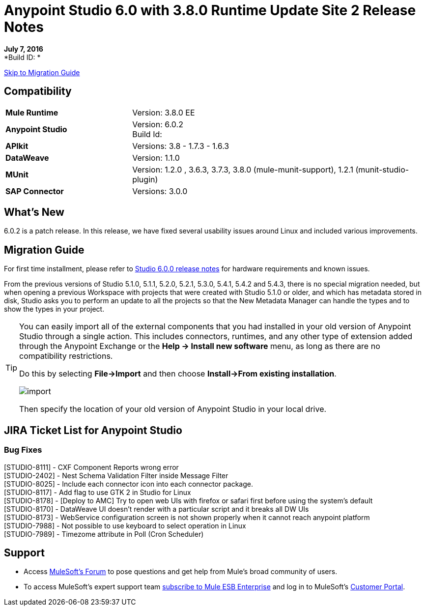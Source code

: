 = Anypoint Studio 6.0 with 3.8.0 Runtime Update Site 2 Release Notes

*July 7, 2016* +
*Build ID: *

xref:migration[Skip to Migration Guide]

== Compatibility

[cols="30a,70a"]
|===
| *Mule Runtime*
| Version: 3.8.0 EE

|*Anypoint Studio*
|Version: 6.0.2 +
Build Id:

|*APIkit*
|Versions: 3.8 - 1.7.3 - 1.6.3

|*DataWeave* +
|Version: 1.1.0

|*MUnit* +
|Version: 1.2.0 , 3.6.3, 3.7.3, 3.8.0 (mule-munit-support), 1.2.1 (munit-studio-plugin)

|*SAP Connector*
|Versions: 3.0.0
|===


== What's New

6.0.2 is a patch release. In this release, we have fixed several usability issues around Linux and included various improvements.


[[migration]]
== Migration Guide

For first time installment, please refer to link:/release-notes/anypoint-studio-6.0-with-3.8-runtime-release-notes#hardware-requirements[Studio 6.0.0 release notes] for hardware requirements and known issues.

From the previous versions of Studio 5.1.0, 5.1.1, 5.2.0, 5.2.1, 5.3.0, 5.4.1, 5.4.2 and 5.4.3, there is no special migration needed, but when opening a previous Workspace with projects that were created with Studio 5.1.0 or older, and which has metadata stored in disk, Studio asks you to perform an update to all the projects so that the New Metadata Manager can handle the types and to show the types in your project.


[TIP]
====
You can easily import all of the external components that you had installed in your old version of Anypoint Studio through a single action. This includes connectors, runtimes, and any other type of extension added through the Anypoint Exchange or the ​*Help -> Install new software*​ menu, as long as there are no compatibility restrictions.

Do this by selecting *File->Import* and then choose *Install->From existing installation*.

image:import_extensions.png[import]

Then specify the location of your old version of Anypoint Studio in your local drive.
====

== JIRA Ticket List for Anypoint Studio

=== Bug Fixes

[STUDIO-8111] - CXF Component Reports wrong error +
[STUDIO-2402] - Nest Schema Validation Filter inside Message Filter +
[STUDIO-8025] - Include each connector icon into each connector package. +
[STUDIO-8117] - Add flag to use GTK 2 in Studio for Linux +
[STUDIO-8178] - [Deploy to AMC] Try to open web UIs with firefox or safari first before using the system's default +
[STUDIO-8170] - DataWeave UI doesn't render with a particular script and it breaks all DW UIs +
[STUDIO-8173] - WebService configuration screen is not shown properly when it cannot reach anypoint platform +
[STUDIO-7988] - Not possible to use keyboard to select operation in Linux +
[STUDIO-7989] - Timezome attribute in Poll (Cron Scheduler) +


== Support


* Access link:http://forums.mulesoft.com/[MuleSoft’s Forum] to pose questions and get help from Mule’s broad community of users.
* To access MuleSoft’s expert support team link:https://www.mulesoft.com/support-and-services/mule-esb-support-license-subscription[subscribe to Mule ESB Enterprise] and log in to MuleSoft’s link:http://www.mulesoft.com/support-login[Customer Portal].
